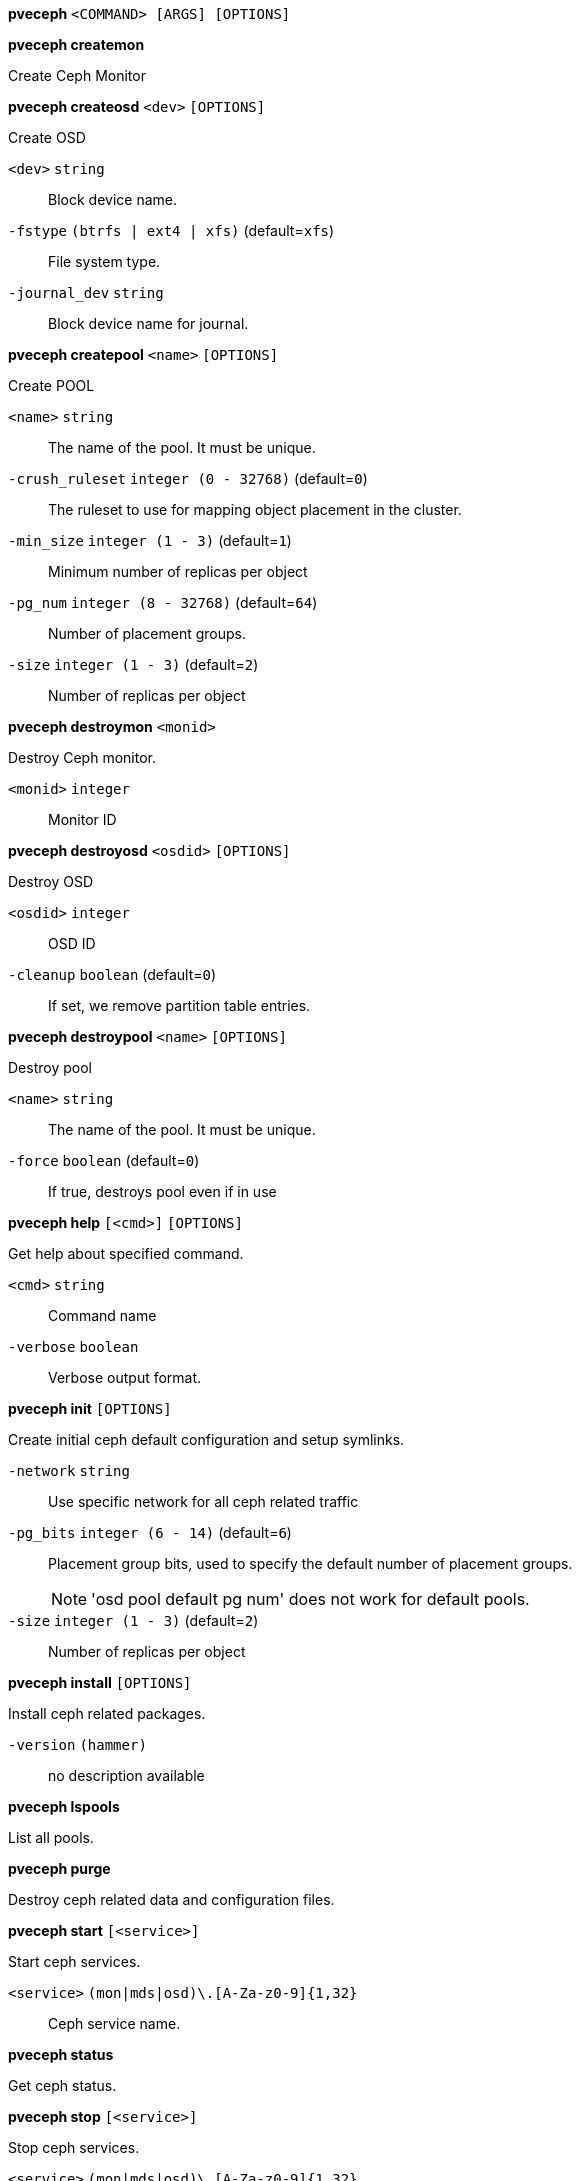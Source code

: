 *pveceph* `<COMMAND> [ARGS] [OPTIONS]`

*pveceph createmon*

Create Ceph Monitor




*pveceph createosd* `<dev>` `[OPTIONS]`

Create OSD

`<dev>` `string` ::

Block device name.

`-fstype` `(btrfs | ext4 | xfs)` (default=`xfs`)::

File system type.

`-journal_dev` `string` ::

Block device name for journal.




*pveceph createpool* `<name>` `[OPTIONS]`

Create POOL

`<name>` `string` ::

The name of the pool. It must be unique.

`-crush_ruleset` `integer (0 - 32768)` (default=`0`)::

The ruleset to use for mapping object placement in the cluster.

`-min_size` `integer (1 - 3)` (default=`1`)::

Minimum number of replicas per object

`-pg_num` `integer (8 - 32768)` (default=`64`)::

Number of placement groups.

`-size` `integer (1 - 3)` (default=`2`)::

Number of replicas per object



*pveceph destroymon* `<monid>`

Destroy Ceph monitor.

`<monid>` `integer` ::

Monitor ID




*pveceph destroyosd* `<osdid>` `[OPTIONS]`

Destroy OSD

`<osdid>` `integer` ::

OSD ID

`-cleanup` `boolean` (default=`0`)::

If set, we remove partition table entries.




*pveceph destroypool* `<name>` `[OPTIONS]`

Destroy pool

`<name>` `string` ::

The name of the pool. It must be unique.

`-force` `boolean` (default=`0`)::

If true, destroys pool even if in use




*pveceph help* `[<cmd>]` `[OPTIONS]`

Get help about specified command.

`<cmd>` `string` ::

Command name

`-verbose` `boolean` ::

Verbose output format.




*pveceph init* `[OPTIONS]`

Create initial ceph default configuration and setup symlinks.

`-network` `string` ::

Use specific network for all ceph related traffic

`-pg_bits` `integer (6 - 14)` (default=`6`)::

Placement group bits, used to specify the default number of placement groups.
+
NOTE: 'osd pool default pg num' does not work for default pools.

`-size` `integer (1 - 3)` (default=`2`)::

Number of replicas per object




*pveceph install* `[OPTIONS]`

Install ceph related packages.

`-version` `(hammer)` ::

no description available




*pveceph lspools*

List all pools.




*pveceph purge*

Destroy ceph related data and configuration files.




*pveceph start* `[<service>]`

Start ceph services.

`<service>` `(mon|mds|osd)\.[A-Za-z0-9]{1,32}` ::

Ceph service name.



*pveceph status*

Get ceph status.



*pveceph stop* `[<service>]`

Stop ceph services.

`<service>` `(mon|mds|osd)\.[A-Za-z0-9]{1,32}` ::

Ceph service name.




